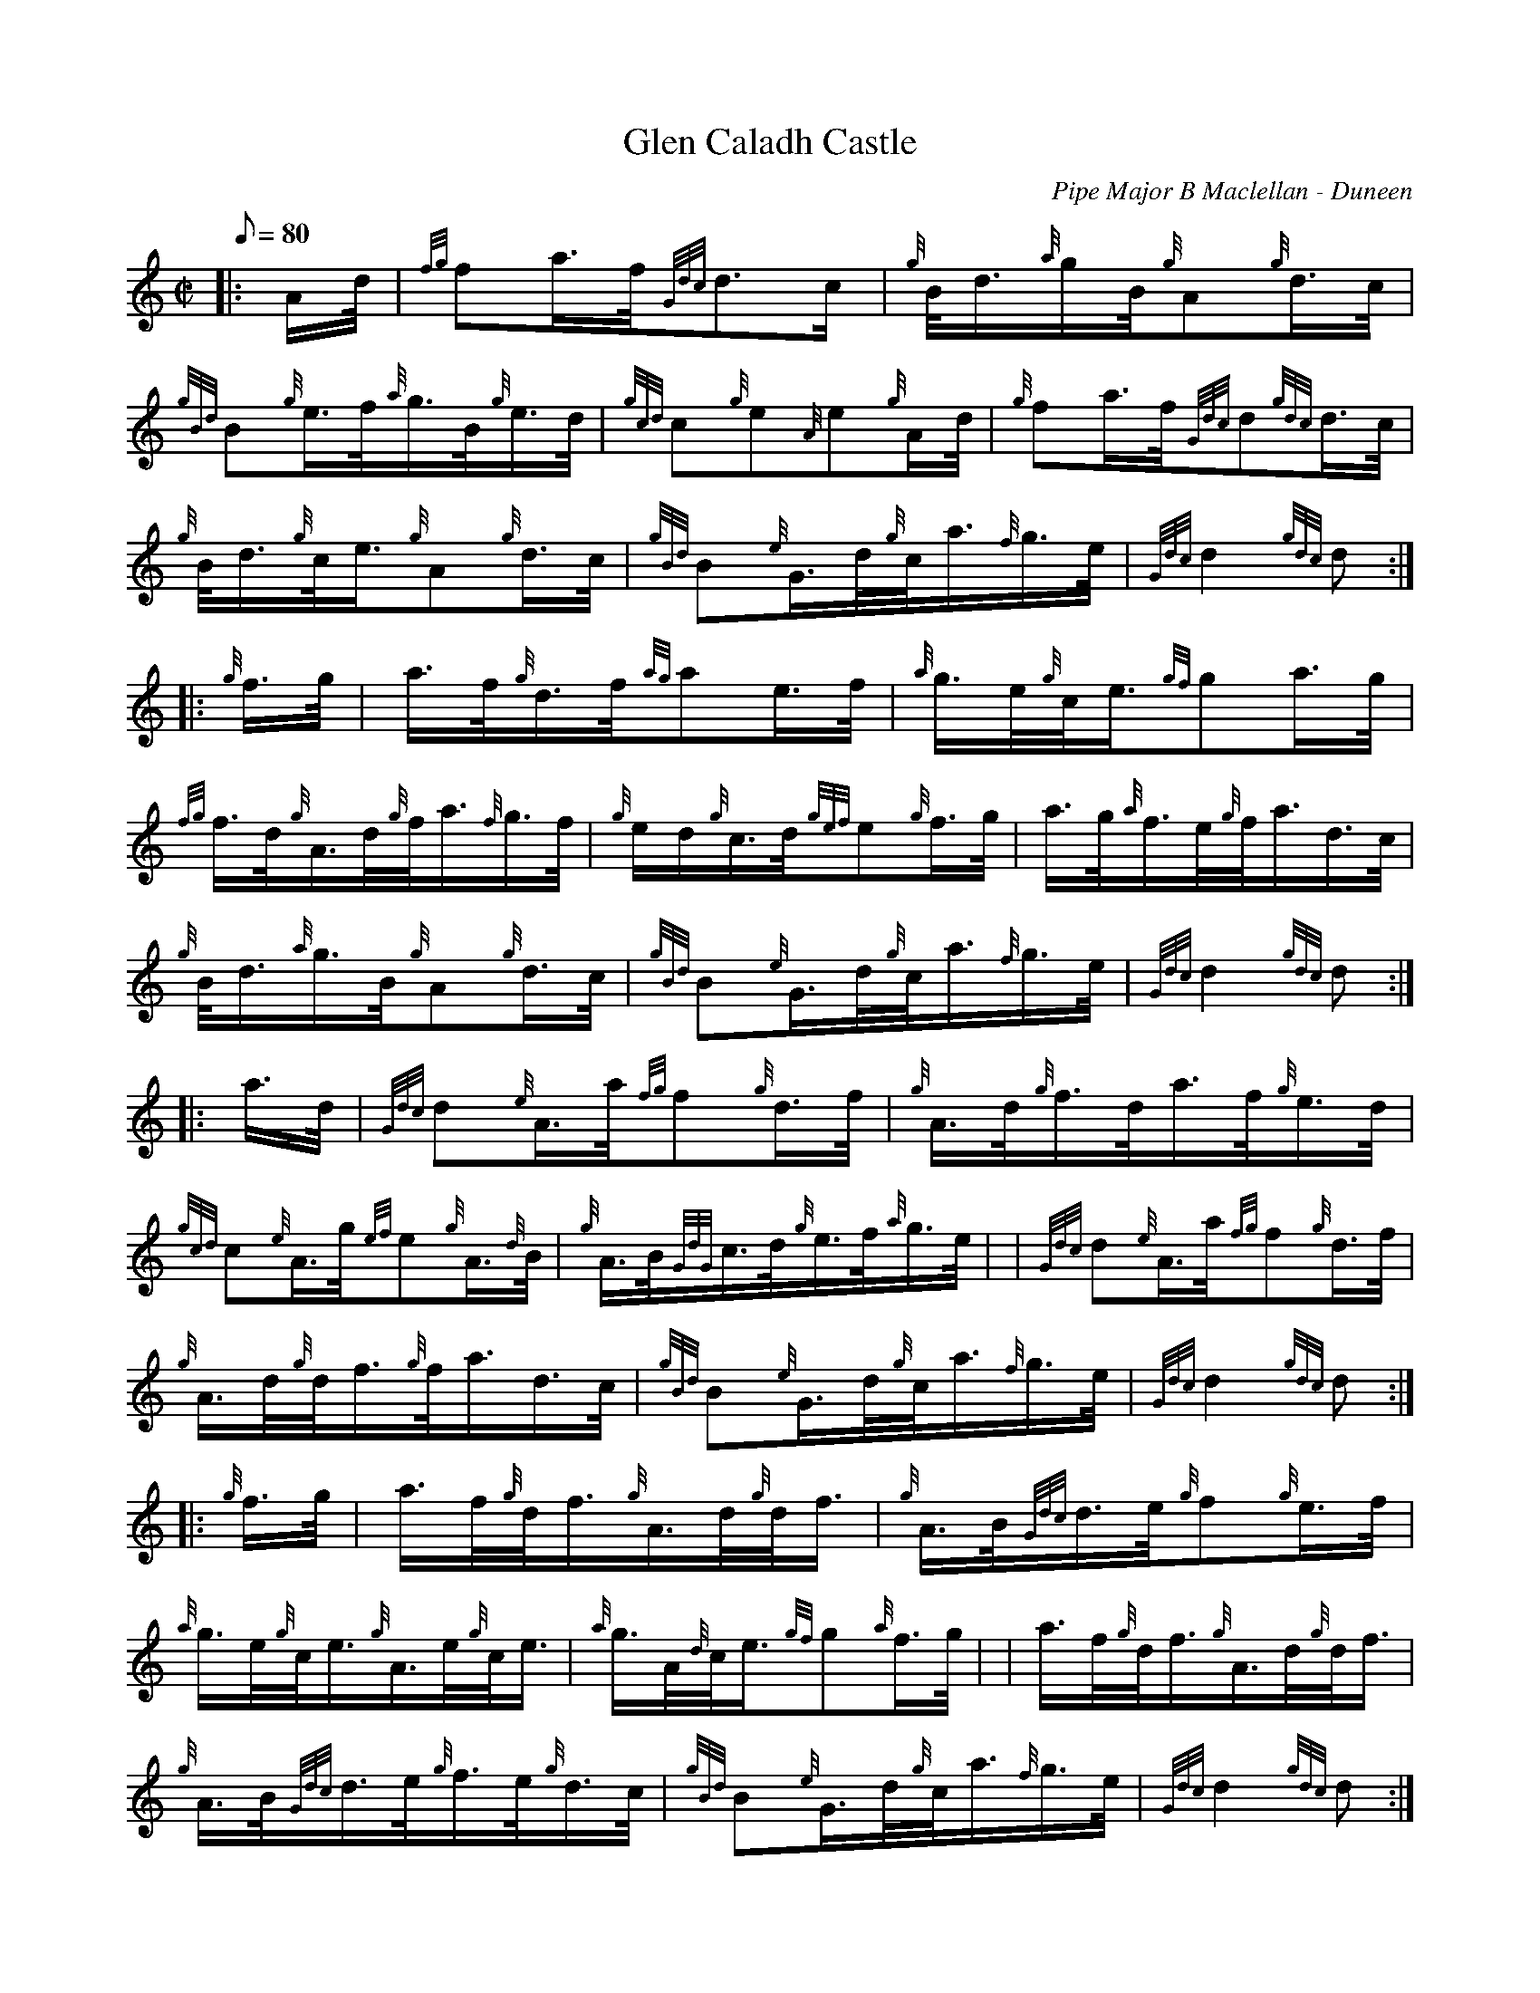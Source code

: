 X: 1
T:Glen Caladh Castle
M:C|
L:1/8
Q:80
C:Pipe Major B Maclellan - Duneen
S:March
K:HP
|: A/2d/4|
{fg}fa3/4f/4{Gdc}d3/2c/2|
{g}B/4d3/4{a}g/2B/4{g}A{g}d3/4c/4|  !
{gBd}B{g}e3/4f/4{a}g3/4B/4{g}e3/4d/4|
{gcd}c{g}e{A}e{g}A/2d/4|
{g}fa3/4f/4{Gdc}d{gdc}d3/4c/4|  !
{g}B/4d3/4{g}c/4e3/4{g}A{g}d3/4c/4|
{gBd}B{e}G3/4d/4{g}c/4a3/4{f}g3/4e/4|
{Gdc}d2{gdc}d:| |:  !
{g}f3/4g/4|
a3/4f/4{g}d3/4f/4{ag}ae3/4f/4|
{a}g3/4e/4{g}c/4e3/4{gf}ga3/4g/4|  !
{fg}f3/4d/4{g}A3/4d/4{g}f/4a3/4{f}g3/4f/4|
{g}e/2d/2{g}c3/4d/4{gef}e{g}f3/4g/4|
a3/4g/4{a}f3/4e/4{g}f/4a3/4d3/4c/4|  !
{g}B/4d3/4{a}g3/4B/4{g}A{g}d3/4c/4|
{gBd}B{e}G3/4d/4{g}c/4a3/4{f}g3/4e/4|
{Gdc}d2{gdc}d:| |:  !
a3/4d/4|
{Gdc}d{e}A3/4a/4{fg}f{g}d3/4f/4|
{g}A3/4d/4{g}f3/4d/4a3/4f/4{g}e3/4d/4|  !
{gcd}c{e}A3/4g/4{ef}e{g}A3/4{d}B/4|
{g}A3/4B/4{GdG}c3/4d/4{g}e3/4f/4{a}g3/4e/4| |
{Gdc}d{e}A3/4a/4{fg}f{g}d3/4f/4|  !
{g}A3/4d/4{g}d/4f3/4{g}f/4a3/4d3/4c/4|
{gBd}B{e}G3/4d/4{g}c/4a3/4{f}g3/4e/4|
{Gdc}d2{gdc}d:| |:  !
{g}f3/4g/4|
a3/4f/4{g}d/4f3/4{g}A3/4d/4{g}d/4f3/4|
{g}A3/4B/4{Gdc}d3/4e/4{g}f{g}e3/4f/4|  !
{a}g3/4e/4{g}c/4e3/4{g}A3/4e/4{g}c/4e3/4|
{a}g3/4A/4{d}c/4e3/4{gf}g{a}f3/4g/4| |
a3/4f/4{g}d/4f3/4{g}A3/4d/4{g}d/4f3/4|  !
{g}A3/4B/4{Gdc}d3/4e/4{g}f3/4e/4{g}d3/4c/4|
{gBd}B{e}G3/4d/4{g}c/4a3/4{f}g3/4e/4|
{Gdc}d2{gdc}d:|  !
